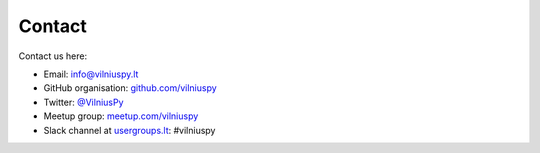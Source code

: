 .. title: Contact
.. slug: contact
.. date: 2015-02-24 23:45:24 UTC+02:00
.. tags:
.. category:
.. link:
.. description:
.. type: text

Contact
=======
Contact us here:

- Email: `info@vilniuspy.lt`_
- GitHub organisation: `github.com/vilniuspy`_
- Twitter: `@VilniusPy`_
- Meetup group: `meetup.com/vilniuspy`_
- Slack channel at usergroups.lt_: #vilniuspy


.. _info@vilniuspy.lt: mailto:info@vilniuspy.lt
.. _github.com/vilniuspy: https://github.com/vilniuspy
.. _@VilniusPy: https://twitter.com/VilniusPy
.. _meetup.com/vilniuspy: http://www.meetup.com/vilniuspy
.. _usergroups.lt: https://usergroups.lt/slack.html
